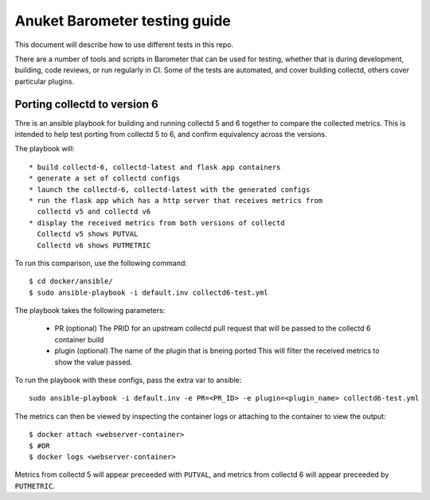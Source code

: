 .. This work is licensed under a Creative Commons Attribution 4.0 International License.
.. http://creativecommons.org/licenses/by/4.0
.. (c) Anuket and others

==============================
Anuket Barometer testing guide
==============================

This document will describe how to use different tests in this repo.

There are a number of tools and scripts in Barometer that can be used for testing, whether that is during development, building, code reviews, or run regularly in CI.
Some of the tests are automated, and cover building collectd, others cover particular plugins.

.. TODO: This guide should also include how to manually verify that collectd plugins are working as expected.

.. TODO: There might be some troubleshooting guide in here too.

Porting collectd to version 6
=============================

Thre is an ansible playbook for building and running collectd 5 and 6 together to compare the collected metrics.
This is intended to help test porting from collectd 5 to 6, and confirm equivalency across the versions.

The playbook will::

  * build collectd-6, collectd-latest and flask app containers
  * generate a set of collectd configs
  * launch the collectd-6, collectd-latest with the generated configs
  * run the flask app which has a http server that receives metrics from
    collectd v5 and collectd v6
  * display the received metrics from both versions of collectd
    Collectd v5 shows PUTVAL
    Collectd v6 shows PUTMETRIC

To run this comparison, use the following command::

  $ cd docker/ansible/
  $ sudo ansible-playbook -i default.inv collectd6-test.yml

The playbook takes the following parameters:

  * PR (optional)
    The PRID for an upstream collectd pull request that will be
    passed to the collectd 6 container build

  * plugin (optional)
    The name of the plugin that is bneing ported
    This will filter the received metrics to show the value passed.

To run the playbook with these configs, pass the extra var to ansible::

  sudo ansible-playbook -i default.inv -e PR=<PR_ID> -e plugin=<plugin_name> collectd6-test.yml

The metrics can then be viewed by inspecting the container logs or attaching to the container to view the output::

  $ docker attach <webserver-container>
  $ #OR
  $ docker logs <webserver-container>

Metrics from collectd 5 will appear preceeded with ``PUTVAL``, and metrics from collectd 6 will appear preceeded by ``PUTMETRIC``.

.. TODO: Example output
